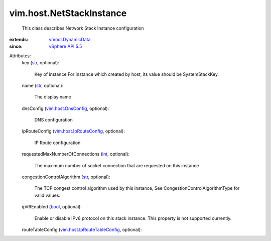 .. _int: https://docs.python.org/2/library/stdtypes.html

.. _str: https://docs.python.org/2/library/stdtypes.html

.. _bool: https://docs.python.org/2/library/stdtypes.html

.. _vSphere API 5.5: ../../vim/version.rst#vimversionversion9

.. _vmodl.DynamicData: ../../vmodl/DynamicData.rst

.. _vim.host.DnsConfig: ../../vim/host/DnsConfig.rst

.. _vim.host.IpRouteConfig: ../../vim/host/IpRouteConfig.rst

.. _vim.host.IpRouteTableConfig: ../../vim/host/IpRouteTableConfig.rst


vim.host.NetStackInstance
=========================
  This class describes Network Stack Instance configuration
:extends: vmodl.DynamicData_
:since: `vSphere API 5.5`_

Attributes:
    key (`str`_, optional):

       Key of instance For instance which created by host, its value should be SystemStackKey.
    name (`str`_, optional):

       The display name
    dnsConfig (`vim.host.DnsConfig`_, optional):

       DNS configuration
    ipRouteConfig (`vim.host.IpRouteConfig`_, optional):

       IP Route configuration
    requestedMaxNumberOfConnections (`int`_, optional):

       The maximum number of socket connection that are requested on this instance
    congestionControlAlgorithm (`str`_, optional):

       The TCP congest control algorithm used by this instance, See CongestionControlAlgorithmType for valid values.
    ipV6Enabled (`bool`_, optional):

       Enable or disable IPv6 protocol on this stack instance. This property is not supported currently.
    routeTableConfig (`vim.host.IpRouteTableConfig`_, optional):

